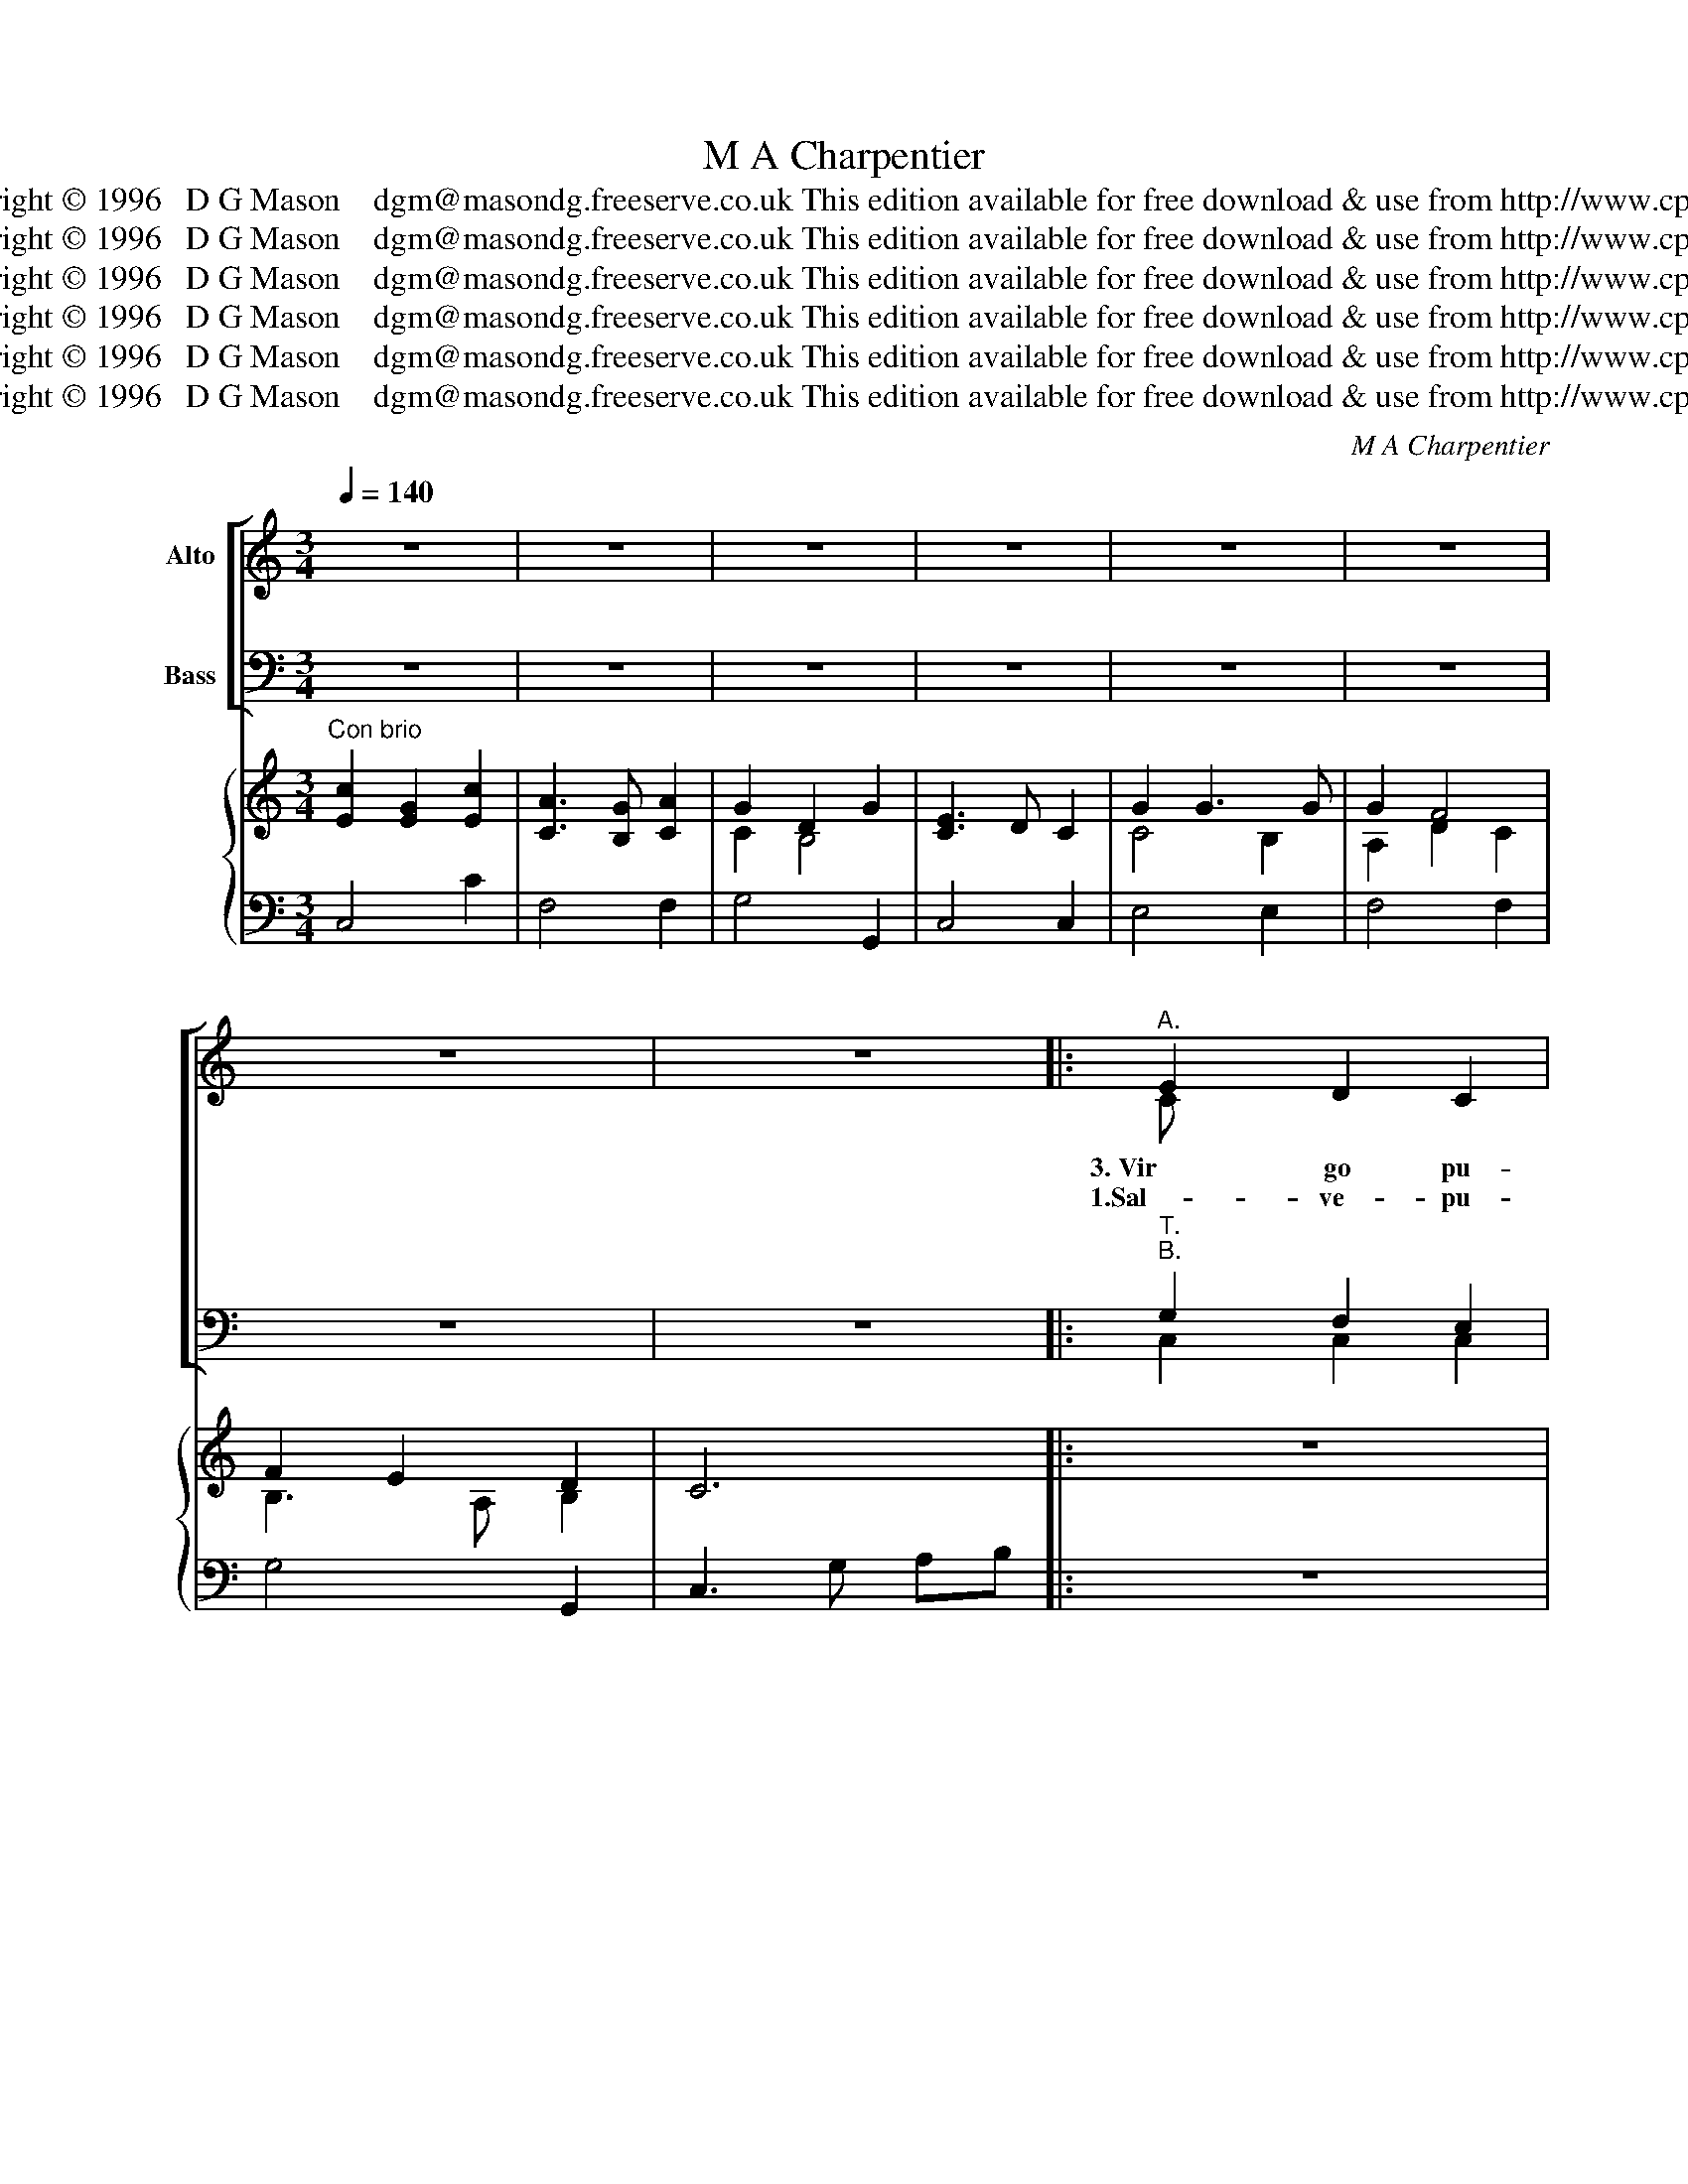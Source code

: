 X:1
T:M A Charpentier
T:Copyright © 1996   D G Mason    dgm@masondg.freeserve.co.uk This edition available for free download & use from http://www.cpdl.org
T:Copyright © 1996   D G Mason    dgm@masondg.freeserve.co.uk This edition available for free download &amp; use from http://www.cpdl.org
T:Copyright © 1996   D G Mason    dgm@masondg.freeserve.co.uk This edition available for free download &amp; use from http://www.cpdl.org
T:Copyright © 1996   D G Mason    dgm@masondg.freeserve.co.uk This edition available for free download &amp; use from http://www.cpdl.org
T:Copyright © 1996   D G Mason    dgm@masondg.freeserve.co.uk This edition available for free download &amp; use from http://www.cpdl.org
T:Copyright © 1996   D G Mason    dgm@masondg.freeserve.co.uk This edition available for free download &amp; use from http://www.cpdl.org
C:M A Charpentier
Z:Copyright © 1996   D G Mason    dgm@masondg.freeserve.co.uk
Z:This edition available for free download & use from http://www.cpdl.org
%%score [ ( 1 2 ) ( 3 4 ) ] { ( 5 7 ) | 6 }
L:1/8
Q:1/4=140
M:3/4
K:C
V:1 treble nm="Alto" snm=" "
V:2 treble 
V:3 bass nm="Bass" snm=" "
V:4 bass 
V:5 treble nm=" " snm=" "
V:7 treble 
V:6 bass 
V:1
 z6 | z6 | z6 | z6 | z6 | z6 | z6 | z6 |:"^A." E2 D2 C2 | D3 C B,2 | (CB,) (CD) (E^F) | G3 G D2 | %12
w: ||||||||3.~Vir go pu-|er- pe- ra|be- * a- * ta *|vi- sce- ra|
w: ||||||||1.Sal- ve- pu-|e- ru- lle,-|sal- * ve _ te- *|ne- llu- le,-|
 G2 F2 G2 | A3 A G2 | F2 E3 F | D4 z2 | A2 G2 F2 | E3 D C2 | G2 G2 ^F2 | G4 z2 | D2 E2 F2 | %21
w: de- i cum|o- pe- ra|dent fi- li-|um:|De- i- cum|o- per- ra|dent fi- li-|um.|Gau- de, flos|
w: O- na- te-|par- vu- le-|quam- bo- nus-|es:-|O- na- te-|par- vu- le-|quam- bo- nus-|es.-|Tu- cae- lum-|
 E3 D C2 | G2 A2 _B2 | A3 G F2 | A2 E2 F2 | G3 G G2 | F2 E3 F | D4 z2 | D2 E2 F2 | G3 F E2 | %30
w: vir- gi- num,|gau- de spes|ho- mi- num|fons la- vans|cri- mi- num|pro- lu- vi-|um:|fons- la- vans|cri- mi- num|
w: de- fe- ris,-|Tu- mun- do-|na- sce- ris,-|no- bis- te‘ut-|mi- ser- is-|a- ssi- mi-|les:-|no- bis- te‘ut-|mi- ser- is-|
 A2 D3 E | C6 | g4"^last time rallentando" g2 | f3 g e2 | z6 | z6 :| z6 | z6 |] %38
w: pro- lu- vi-|um.|||||||
w: a- ssi- mi-|les.-|||||||
V:2
 x6 | x6 | x6 | x6 | x6 | x6 | x6 | x6 |: C x5 | x6 | x6 | x6 | x6 | x6 | x6 | x6 | x6 | x6 | x6 | %19
 x6 | x6 | x6 | x6 | x6 | x6 | x6 | x6 | x6 | x6 | x6 | x6 | x6 | ef ed cB | A3 B c2 | x6 | x6 :| %36
 x6 | x6 |] %38
V:3
 z6 | z6 | z6 | z6 | z6 | z6 | z6 | z6 |:"^T.""^B." G,2 F,2 E,2 | G,3 G, G,2 | E,2 A,B, C2 | %11
 B,3 B, B,2 | C2 D2 C2 | C3 D B,2 | C2 C3 C | _B,4 z2 | C2 B,2 B,2 | C3 D E2 | D2 C3 C | B,4 z2 | %20
 B,2 C2 B,2 | C3 C C2 | C2 C2 E2 | C3 _B, A,2 | C2 C2 C2 | D3 D E2 | D2 D3 ^C | D4 z2 | B,2 C2 D2 | %29
 C3 D C2 | C2 C3 B, | C6 | C,4 E,2 | F,4 D,2 | z6 | z6 :| z6 | z6 |] %38
V:4
 x6 | x6 | x6 | x6 | x6 | x6 | x6 | x6 |: C,2 C,2 C,2 | B,,3 A,, G,,2 | A,,2 A,2 A,2 | G,3 G, F,2 | %12
 E,2 E,2 E,2 | F,3 F, G,2 | A,2 A,3 A, | _B,4 x2 | F,2 G,2 G,2 | C,3 C, C2 | B,2 A,3 A, | G,4 x2 | %20
 B,2 B,2 G,2 | C3 C C2 | E,2 E,2 C,2 | F,3 F, F,2 | F,2 A,2 A,2 | _B,3 A, G,2 | G,2 A,3 A,, | %27
 D,4 x2 | G,2 G,2 F,2 | E,3 E, A,2 | F,2 G,3 G,, | C,6 | x6 | x6 | x6 | x6 :| x6 | x6 |] %38
V:5
"^Con brio" [Ec]2 [EG]2 [Ec]2 | [CA]3 [B,G] [CA]2 | G2 D2 G2 | [CE]3 D C2 | G2 G3 G | G2 F4 | %6
 F2 E2 D2 | C6 |: z6 | z6 | z6 | z6 | z6 | z6 | z6 | z6 | z6 | z6 | z6 | z6 | z6 | z6 | z6 | z6 | %24
 z6 | z6 | z6 | z6 | z6 | z6 | z6 | z6 | z6 | z6 |"^&  2." dc d4 | c6 :|"^3." dc de fB | c6 |] %38
V:6
 C,4 C2 | F,4 F,2 | G,4 G,,2 | C,4 C,2 | E,4 E,2 | F,4 F,2 | G,4 G,,2 | C,3 G, A,B, |: z6 | z6 | %10
 z6 | z6 | z6 | z6 | z6 | z6 | z6 | z6 | z6 | z6 | z6 | z6 | z6 | z6 | z6 | z6 | z6 | z6 | z6 | %29
 z6 | z6 | z6 | z6 | z6 | G,4 G,,2 | C,6 :| G,4 G,,2 | C,6 |] %38
V:7
 x6 | x6 | C2 B,4 | x6 | C4 B,2 | A,2 D2 C2 | B,3 A, B,2 | x6 |: x6 | x6 | x6 | x6 | x6 | x6 | x6 | %15
 x6 | x6 | x6 | x6 | x6 | x6 | x6 | x6 | x6 | x6 | x6 | x6 | x6 | x6 | x6 | x6 | x6 | x6 | x6 | %34
 Bc BA GF | E6 :| Bc BA GF | E6 |] %38

